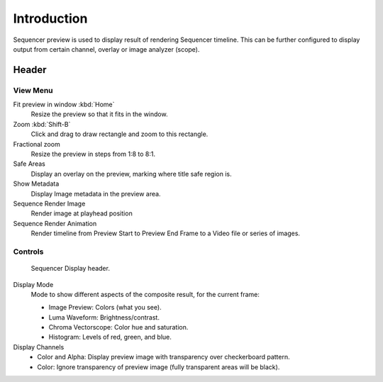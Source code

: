 
************
Introduction
************

Sequencer preview is used to display result of rendering Sequencer timeline.
This can be further configured to display output from certain channel, overlay or image analyzer (scope).


Header
======

View Menu
---------

Fit preview in window :kbd:`Home`
   Resize the preview so that it fits in the window.
Zoom :kbd:`Shift-B`
   Click and drag to draw rectangle and zoom to this rectangle.
Fractional zoom
   Resize the preview in steps from 1:8 to 8:1.
Safe Areas
   Display an overlay on the preview, marking where title safe region is.
Show Metadata
   Display Image metadata in the preview area.
Sequence Render Image
   Render image at playhead position
Sequence Render Animation
   Render timeline from Preview Start to Preview End Frame to a Video file or series of images.


Controls
--------

.. TODO2.8(sequencer): update image.

.. figure:: /images/editors_vse_preview_introduction_header.png

   Sequencer Display header.

Display Mode
   Mode to show different aspects of the composite result,
   for the current frame:

   - Image Preview: Colors (what you see).
   - Luma Waveform: Brightness/contrast.
   - Chroma Vectorscope: Color hue and saturation.
   - Histogram: Levels of red, green, and blue.

Display Channels
   - Color and Alpha: Display preview image with transparency over checkerboard pattern.
   - Color: Ignore transparency of preview image (fully transparent areas will be black).

..
   You can adjust the view by zooming in with :kbd:`Plus` and zoom out with :kbd:`Minus`.
   You can also reset the view with :kbd:`Home`.
